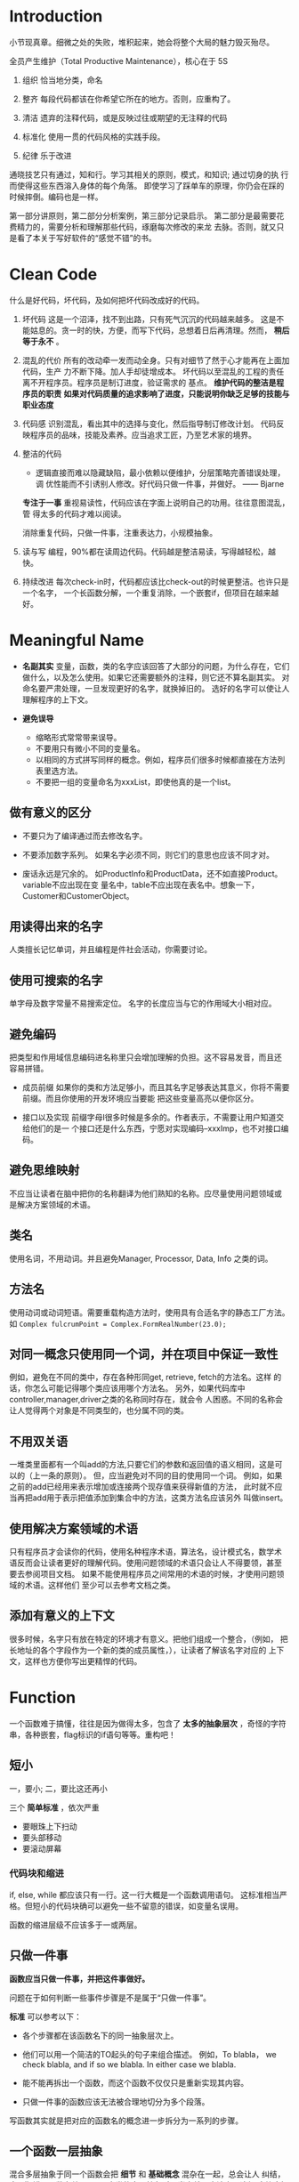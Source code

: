 * Introduction
小节现真章。细微之处的失败，堆积起来，她会将整个大局的魅力毁灭殆尽。

全员产生维护（Total Productive Maintenance），核心在于 5S
1. 组织
   恰当地分类，命名

2. 整齐
   每段代码都该在你希望它所在的地方。否则，应重构了。

3. 清洁
   遗弃的注释代码，或是反映过往或期望的无注释的代码

4. 标准化
   使用一贯的代码风格的实践手段。

5. 纪律
   乐于改进

通晓技艺只有通过，知和行。学习其相关的原则，模式，和知识; 通过切身的执
行而使得这些东西溶入身体的每个角落。
即使学习了踩单车的原理，你仍会在踩的时候摔倒。编码也是一样。

第一部分讲原则，第二部分分析案例，第三部分记录启示。
第二部分是最需要花费精力的，需要分析和理解那些代码，琢磨每次修改的来龙
去脉。否则，就又只是看了本关于写好软件的“感觉不错”的书。

* Clean Code
什么是好代码，坏代码，及如何把坏代码改成好的代码。

1. 坏代码
   这是一个沼泽，找不到出路，只有死气沉沉的代码越来越多。
   这是不能姑息的。贪一时的快，方便，而写下代码，总想着日后再清理。然而，
   *稍后等于永不* 。

2. 混乱的代价
   所有的改动牵一发而动全身。只有对细节了然于心才能再在上面加代码，生产
   力不断下降。加人手却徒增成本。
   坏代码以至混乱的工程的责任离不开程序员。程序员是制订进度，验证需求的
   基点。
   *维护代码的整洁是程序员的职责*
   *如果对代码质量的追求影响了进度，只能说明你缺乏足够的技能与职业态度*

3. 代码感
   识别混乱，看出其中的选择与变化，然后指导制订修改计划。
   代码反映程序员的品味，技能及素养。应当追求工匠，乃至艺术家的境界。

4. 整洁的代码

   - 逻辑直接而难以隐藏缺陷，最小依赖以便维护，分层策略完善错误处理，调
     优性能而不引诱别人修改。好代码只做一件事，并做好。    —— Bjarne

   *专注于一事* 重视易读性，代码应该在字面上说明自己的功用。往往意图混乱，管
   得太多的代码才难以阅读。

   消除重复代码，只做一件事，注重表达力，小规模抽象。

5. 读与写
   编程，90%都在读周边代码。代码越是整洁易读，写得越轻松，越快。

6. 持续改进
   每次check-in时，代码都应该比check-out的时候更整洁。也许只是一个名字，
   一个长函数分解，一个重复消除，一个嵌套if，但项目在越来越好。

* Meaningful Name
- *名副其实*
  变量，函数，类的名字应该回答了大部分的问题，为什么存在，它们做什么，以及怎么使用。如果它还需要额外的注释，则它还不算名副其实。
  对命名要严肃处理，一旦发现更好的名字，就换掉旧的。
  选好的名字可以使让人理解程序的上下文。

- *避免误导*
  - 缩略形式常常带来误导。
  - 不要用只有微小不同的变量名。
  - 以相同的方式拼写同样的概念。例如，程序员们很多时候都直接在方法列表里选方法。
  - 不要把一组的变量命名为xxxList，即使他真的是一个list。

** 做有意义的区分
- 不要只为了编译通过而去修改名字。

- 不要添加数字系列。
  如果名字必须不同，则它们的意思也应该不同才对。

- 废话永远是冗余的。
  如ProductInfo和ProductData，还不如直接Product。variable不应出现在变
  量名中，table不应出现在表名中。想象一下，Customer和CustomerObject。

** 用读得出来的名字
人类擅长记忆单词，并且编程是件社会活动，你需要讨论。

** 使用可搜索的名字
单字母及数字常量不易搜索定位。
名字的长度应当与它的作用域大小相对应。

** 避免编码
把类型和作用域信息编码进名称里只会增加理解的负担。这不容易发音，而且还
容易拼错。

- 成员前缀
  如果你的类和方法足够小，而且其名字足够表达其意义，你将不需要前缀。而且你使用的开发环境应当要能
  把这些变量高亮以便你区分。

- 接口以及实现
  前缀字母I很多时候是多余的。作者表示，不需要让用户知道交给他们的是一
  个接口还是什么东西，宁愿对实现编码--xxxImp，也不对接口编码。

** 避免思维映射
不应当让读者在脑中把你的名称翻译为他们熟知的名称。应尽量使用问题领域或
是解决方案领域的术语。

** 类名
使用名词，不用动词。并且避免Manager, Processor, Data, Info 之类的词。

** 方法名
使用动词或动词短语。需要重载构造方法时，使用具有合适名字的静态工厂方法。
如
=Complex fulcrumPoint = Complex.FormRealNumber(23.0);=

** 对同一概念只使用同一个词，并在项目中保证一致性
例如，避免在不同的类中，存在各种形同get, retrieve, fetch的方法名。这样
的话，你怎么可能记得哪个类应该用哪个方法名。
另外，如果代码库中controller,manager,driver之类的名称同时存在，就会令
人困惑。不同的名称会让人觉得两个对象是不同类型的，也分属不同的类。

** 不用双关语
一堆类里面都有一个叫add的方法,只要它们的参数和返回值的语义相同，这是可以的（上一条的原则）。
但，应当避免对不同的目的使用同一个词。
例如，如果之前的add已经用来表示增加或连接两个现存值来获得新值的方法，
此时就不应当再把add用于表示把值添加到集合中的方法，这类方法名应该另外
叫做insert。

** 使用解决方案领域的术语
只有程序员才会读你的代码，使用名种程序术语，算法名，设计模式名，数学术
语反而会让读者更好的理解代码。使用问题领域的术语只会让人不得要领，甚至
要去参阅项目文档。
如果不能使用程序员之间常用的术语的时候，才使用问题领域的术语。这样他们
至少可以去参考文档之类。

** 添加有意义的上下文
很多时候，名字只有放在特定的环境才有意义。把他们组成一个整合，（例如，
把长地址的各个字段作为一个新的类的成员属性，），让读者了解该名字对应的
上下文，这样也方便你写出更精悍的代码。

* Function
一个函数难于搞懂，往往是因为做得太多，包含了 *太多的抽象层次* ，奇怪的字符
串，各种嵌套，flag标识的if语句等等。重构吧！

** 短小
一，要小;
二，要比这还再小

三个 *简单标准* ，依次严重
- 要眼珠上下扫动
- 要头部移动
- 要滚动屏幕

*** 代码块和缩进
if, else, while 都应该只有一行。这一行大概是一个函数调用语句。
这标准相当严格。但短小的代码块确可以避免一些不留意的错误，如变量名误用。

函数的缩进层级不应该多于一或两层。

** 只做一件事
*函数应当只做一件事，并把这件事做好。*

问题在于如何判断一些事件步骤是不是属于“只做一件事”。

*标准* 可以参考以下：
- 各个步骤都在该函数名下的同一抽象层次上。

- 他们可以用一个简洁的TO起头的句子来组合描述。
  例如，To blabla， we check blabla, and if so we blabla. In either
  case we blabla.

- 能不能再拆出一个函数，而这个函数不仅仅只是重新实现其内容。

- 只做一件事的函数应该无法被合理地切分为多个段落。

写函数其实就是把对应的函数名的概念进一步拆分为一系列的步骤。

** 一个函数一层抽象
混合多层抽象于同一个函数会把 *细节* 和 *基础概念* 混杂在一起，总会让人
纠结，容易犯错。函数在处理 html 之类的高层抽象时，当中就不应该出现诸如
字符串操作之类的语句。

*** 自顶向下读代码
每个函数后面总是跟着其下一抽象层次函数。
表现在To语句中，就是一个To语句，后面总是紧跟着解释其原理的几个To语句。

** switch 语句
switch有变长的趋势。每当出现新类型里，就要增加语句。在一个函数中存在
switch往往表示其他同层次的函数也可能会出现switch。这个时候增加了新类型，
修改switch语句就是一个灾难。

因此，switch仅当出现在以下条件时，才可以被接受：
- 把switch语句埋到底层，例如抽象工厂下，用于创建多态对象，不让任何人看
  到。
- 仅出现一两次。

** 使用描述性的名称
名称要足够清晰地描述函数所做的事情。一个函数越短小，功能越集中，名字就
应当越容易取。
长的描述性的名称好过令人费解的短名，也好过描述性的注释。
选择描述性的名称能帮你整理设计思路。追求好名称最后导致对代码的重构并不
罕见。
名字应该与模块名一致。如，includeSetupPages,includeSuiteSetupPage.

** 函数参数
最好是0个，其次一，再次二，尽量避免三个，没足够理由不用三个以上的参数。

参数并不与函数名处在同一层抽象上，即读者需要注意到 *不特别重要的细节*。
另外，其参数越多， *测试* 的难度将指数级倍增。

输出参数则比输入参数还要难理解。通常在读函数时都会默认流程为输入数据，处理，
返回输出。如果结果还会在输入参数中返回则常常会花费多一倍的时间去理解。

*** 一元函数
通常这对应两种情况：
1) 想针对参数问一个问题，如 =boolean fileExists("MyFile")=
2) 想对参数进行某个处理，转换，再返回，如 =InputStream fileOpen("MyFile")=

这就是读者所期待的内容。

你的函数名应当能清晰地区分这两种情况，并且总是一致地使用这种命名风格。

另一种应用情况是， *事件*. 这种情况下，只有输入没输出。程序把函数调用
作为一个事件，并通过参数来改变系统的状态。你的函数名应当能够让读者清晰
认识到这个一个事件。

尽量不要把单参数函数应用到除了这三种以外的情况。

**** 标识性(flag)参数
毋宁在上一抽象层级使用if来做判断，或者根据一个全局谱事记录的状态来做出
不同的响应，也不要使用flag参数。

*flag参数一出现，就表明这个函数做了不止一件事*

特别是在读到函数调用的时候很不好理解，如 =render(true)=，只能鼠标移上
去，显示出函数头才好一点。

*** 二元函数
首先其阅读性比单参数要差，另外在调用时容易出错，有多少人在调用
=assertEquals(expected, actual)= 时把参数搞反了的。

应当尽量利用一些机制将其转换为一元函数，例如将其中一个参数改为类成员，
或是把函数改为其中一个参数的成员方法，又或者将输入参数们封装成一个新类。

*** 三元函数
人们常常会忽略比较不重要的参数从而方便理解函数的逻辑。但实际时，我们不
应该忽略任何参数，BUG往往就出在忽略的代码当中。

三个参数会出现更多排序，琢磨，忽略的问题。

*** 参数对象
如果一个函数需要两个，三个或以上的参数，就说明其中一些参数应该要封装为
类了。

*** 动词与关键字
函数取的名字要能较好地解释函数的意图，以及参数的顺序和意思。
例如，
write(name) => writeFiled(name)
assertEqual => assertExpectedEqualActual(expected, actual)

** 无副作用
函数应当只做一件事，而有副作用的函数表明了，它还偷偷地做了其他事。这是
破坏性的，会导致古怪的 *时序性耦合及顺序依赖* 。时序性的耦合限制了函数的使
用时机，在错误的时候调用会造成错误的操作。将时序无关的操作与有关的操作
混杂在一起，无关的操作也变得有关了。

例如，在检查密码正确时的函数中还多余地初始化了会话，从而该函数只能在会话
未开始前调用，否则会丢失已有的会话。

如果一定要时序性耦合，那么就应该在函数名中说明，如
=checkPasswordAndInitializeSession=

** 分隔指令与询问
函数要么执行一个操作，要么回答一个问题，而不应当混杂。

** 使用异常替代返回错误码
这违反了上一条的分隔原则。它鼓励了在if语句判断中把指令当作表达式来使用，
  if (deletePage(page) == E_OK)

调用这种函数则你必须 *立刻* 处理错误，而如果是使用异常，你则可以把错误的处
理逻辑与主逻辑代码 *分离* 出来。
  try {
    xxx
    xxx
  } catch (Exception e) {
    xxx
  }

*** 抽离 try/catch 代码块
这种代码块是很丑陋则影响阅读的。最好是把它们与代码块的主体分离开，另外
形成函数。

#+BEGIN_SRC java
  public void delete (Page page) {
      try {
          deletePageAndAllReferences(page);
      } catch (Exception e) {
          logError(e);
      }
  }

  private void deletePageAndAllReferences(Page page) throws Exception {
      // xxxxx
  }

  private void logError (Exception e) {
      // xxxx
  }
#+END_SRC

*** 错误处理本身就是一件事
错误处理函数不该做其他事，意味着如果关键字try出现在某个函数中，则它应
该是该函数的第一个单词。

*** 依赖磁铁
使用错误代码通常表明程序在其他地方有一个类或是枚举定义了所有的错误码。

这种类就是一个依赖磁铁：多个类必须导入和使用它，当它修改时，所有的其他
类都要重新编译的部署

使用异常，则可以从异常类中派生出新异常，避免重新编译或部署。

** DRY原则
*重复代码可能是软件中一切邪恶的根源* 。而软件开发领域的所有创新都是在不断
尝试从源代码中消灭重复。

这往往会导致，当算法需要修改时，你必须修改所有出现的地方，容易出错。

** 结构化编程
在长函数中，应当尽量做到， *一个入口，一个出口* --即，只有一个return，循环
中没有break 或continue, 永远没有goto, 单点出发走完全部，从而保持阅读性。

* Comments
如果代码难以理解到需要大量注释的程序，应考虑重写，使之较为清晰。

注释是一种必须的恶 -- *如果你的代码有足够的表达力，就不那么需要注释了*
。

注释的恰当用法是用来弥补我们在用代码表达意图时的失败。你之所以要注释往
往就是因为你写的代码本身不能表达自我。每写一次注释就是一次表达能力上的
失败。

之所以如此地贬低注释，是因为注释有时会（无意）说谎。
代码时常变化，但往往很少人跟着去同步地维护注释。时间越久，注释就离所描
述的代码越远，越错。
注释也是有维护成本的！
不准确的注释比没注释还要坏。代码才是唯一能准确告诉你程序做什么事的来源。

** 注释不能挽救糟糕的代码
带有少量注释的整洁而有表达力的代码，远远比带有大量注释的零碎而复杂的代
码像样得多。

** 用代码来阐述
有时候仅仅是简单地建个函数
#+BEGIN_SRC java
  // check to see if the employee is eligible for full benefits
  if ((employee.flags & HOURLY_FLAG) && (employee.age > 65))

  if (employee.isEligibleForFullBenefits())
#+END_SRC

** 好的注释
首先，真正好的注释是你想办法不去写的注释。

*** 法律信息
如果可能，就应当指向一份标准许可或其他外部文档，而不要全放到注释中。

*** 提供信息的注释

#+BEGIN_SRC java
  // returns an instance of the Responder being tested
  protected abstract Reponder responderInstance();

  // 但这时更好的做法是重命名为 responderBeingTested ，这时注释就根本不用了
  // 下面这个好点

  // format matched kk:mm:ss EEE, MMM dd, yyyy
  Pattern timeMatcher = Pattern.compile("\\d*:\\d*:\\d* \\w*,\\w*\\d*,\\d*");
#+END_SRC

*** 对意图的解释

*** 阐释

#+BEGIN_SRC java
  assertTrue(a.compareTo(a) == 0);        // a==a
  assertTrue(a.compareTo(b) != 0);        // a!=b
  assertTrue(aa.compareTo(b) == -1);      // aa<b
  assertTrue(ab.compareTo(aa) == 1);      // ab>aa
#+END_SRC


*** 警示

*** TODO注释

*** 放大
说明某种看起来不合理的操作是很重要的

*** 公用API中的Javadoc

** 坏的注释

*** 喃喃自语
如果要加注释，那就要确保你写出的注释足够好。不清晰的注释本身就只有作者
本人才会理解，成为一种喃喃自语。别人看到，只能困惑地到处通读了其他很多
的内容，才可能会了解其含意。

*** 多余的注释
如果注释不能比代码提供更多的信息，既没有证明代码的意义，也没有给出代码
的意图或逻辑，那么这些注释就根本是增加读者的阅读成本。

*** 误导性注释
首先，函数头的注释就是上述的多余注释。
其次，该函数在 closed 为true时，不一定总是会立刻返回
#+BEGIN_SRC java
  // Utility method that returns when this.closed is true. Throws an exception if the timeout is reached.
  public synchronized void waitForClose(final long timeoutMillis) throws Exception {
      if (!closed) {
          wait(timeoutMillis);
          if (!closed)
              throw new Exception("MockResponseSender could not be closed");
      }
  }
#+END_SRC

*** 只为循规的注释
例如，每个函数都要有Javadoc，实际上这是很烦的，它们把代码变得散乱，还
可能会误导读者。

*** 日志式注释
何年何月，做了什么更改。拜托，VCS吧

*** 废话注释

*** 能用函数或变量时就别用注释

*** 归属与署名
再次，vcs

*** 注释掉的代码
再再次，vcs

*** HTML 注释
注释直接就变得不好读了。
如果注释要由某工具抽取出来呈现到网页，那么应该由工具负责把注释转为html。

*** 非本地信息
不要在本地注释的上下文环境中给出系统级的信息。因为该信息既不能在本地控
制，又不能确保信息的正确性，不好维护。

*** 信息过多
例如，给出RFC文档编号，而不要粘贴内容。

*** 不确切的注释
注释本身就是为了解释不能自行解释的代码，如果注释自己还要额外解释，就太
悲剧了。

*** 函数头
短函数不需要太多的描述。而选好一个函数名，常常比写函数头注释要好。

*** 非公共代码中的Javadoc

* Format
代码格式很重要。你今天写的功能很可能明天就被改了，但是你的格式却仍会产
生长远的影响。

** 垂直格式
*** 垂直密度
紧密联系的代码应当相互靠近。
例如，如果在声明变量的时候添加过多的注释，把变量间割裂开来，实际上并不
好理解。

*** 垂直距离
对于那些关系密切，放置于同一源文件中的概念，它们之间的区隔应作为对相
互的易懂性有多重要的衡量标准。应避免迫吏读者在源文件和类中跳来跳去。

除非有很好的理由，否则不应当把关系密切的概念放到不同的文件中。实际上，
这也是避免使用 *protected* 变量的理由之一。

- 变量声明
  声明应当尽可能靠近其使用的位置。循环的控制变量应该总是在循环语句中声
  明。

- 实体变量
  放在类顶部。这是所有人都知道的惯例，没有理由用其他风格。
  先声明公有部分，然后才是私有。（ *剪刀原则* ）

- 依赖函数
  若某个函数调用了另外一个，则它们应该放到一起，并且调用者应该在被调用
  者的上面。

- 概念相近
  相关性越强，彼此的距离就应越短。例如，有共同的命名，执行同一基础任务的不同变种。

*** 垂直顺序
展示自顶向下的函数调用依赖顺序，越重要的越前面。读者可以从最前面的几个
函数 *获知要旨，而不至于沉溺到细节中* 。

** 横向格式
代码行应该尽力保持短小，最好小于 *80* 个字符。

*** 横向密度
注意把紧密相关的事物连接到一起，用空格间开相关性弱的。
例如，运算优先级低的可以用空格隔开。

*** 水平对齐
很多时候反而会影响阅读（特别是运用在赋值语句的时候），你容易忽视类型而
直接看变量名，而且自动格式化工具很多时候会把对齐消除掉。

如果列表太长而想改善，应当拆分该类，而不是通过对齐。

*** 缩进
即使方法只有一行，也尽量不要把整个方法写成一行，仍该缩进

*** 空范围
尽量不要使用语句体为空的while 或 for 块，这容易看错。如果无法避免，则
应该把分号写到下一行并加以缩进。

** 团队规则
团队规则大于个人，组内的每个人都该使用。可以将其保存到IDE的代码格式功
能当中。

* Object and Data Structures
*保持变量私有，不让其他人依赖这些变量* ，方便我们在心血来潮的时候对其类型
或实现进行更改。

** 数据抽象
隐藏实据本体并不是简单地在变量之间放上一个函数层。其关键在于抽象。

类不能单纯地用取值器和赋值器把变量推向类外面，类所暴露的内容应该形成一
种抽象接口， *用户可以无需了解数据的实现就操作数据本体* 。

例如，Vehicle类中，获取剩余燃料的方法应该返回百分比，而不是特定单位。

** 类与数据结构的反对称性
很多时候，使用数据结构的代码可以在不改动既有数据结构的前提下添加新的函
数，反过来，则需要改所有的函数来支持新的数据结构;而面向对象的代码则方
便于在不改既有函数的前提下添加新的类，但需要更改所有的类来添加新函数。

当然可以用设计模式，但这也是有代价的。

例如，考虑，多边形的面积计算的代码。

它们都应该被应用到它们各自所擅长的地方，而不是死磕对象。
*所谓万物皆对象，只是一个神话。有时你真的只是想要简单的数据结构及操作
的过程* 。

** Demeter原则
模块不应了解它所操作对象的内部情形。类C的方法f只应该调用以下对象的方法，
- C
- 由f创建的对象
- 作为参数传递给f的对象
- 由C的实体变量持有的对象

即， *只与朋友谈话，不与陌生人谈话* .

*** 链接调用
这种调用通常被认为是肮脏的，当出现问题时，常常不得不把它拆分成多行来判
断问题的根源。

#+BEGIN_SRC java
  final String outputDir = ctxt.getOptions().getScratchDir().getAbsolutePath();

  // 应当改为
  Options opts = ctxt.getOptions();
  File scratchDir = opts.getScratchDir();
  final String outputDir = scratchDir.getAbsolutePath();
#+END_SRC
这是违背 /Demeter原则/ 的。对于调用者函数来说，它要懂得如何在一大堆不同对
象间浏览--它所需要了解的东西太多了。

*** 混杂
代码拥有执行操作的函数，同时也有公共变量或是公共访问器及改值器。

这同时也是违反了 *单一职权原则* ，对象既传递数据，又执行操作。

公共的setter和getter会把私有的变量公开化，诱导外部函数以 *面向过程* 的方式
使用这些变量-- *Feature Envy* 。
这种类更难以添加新的函数和数据结构。应当避免创造出这种结构。

*** 隐藏结构
上述的例子并不好直接改，但换个思路， *ctxt作为一个对象，我们应该让它执
行某一个操作，而不是询问它关于内部的结构* 。

例如发现，调用者获取绝对路径只是用于创建指定名字的临时文件，这时，我们
完全可以把这个操作直接交给ctxt自身。这时，ctxt 隐藏了其内部结构，防止
当前函数因浏览它不该知道的对象而违反Demter原则。

** 数据传送对象-- DTO
面向对象中的数据结构。

还有一种 Active Record 的特殊的DTO形式，它们还会有类似save和find这样的
可浏览方法。一般而言，它们是对数据库表或其他数据的 *直接翻译* 。

不幸在于发现有很多开发者往这种数据结构中塞进业务逻辑，导致混杂。

正确的做法是，把Active Record当做数据结构，并创建包含业务逻辑，隐藏内
部数据（可能就是Active Record的实体）的独立对象。

* Error Handling
错误处理很重要，但不要让凌乱的错误处理的代码搞乱了代码的逻辑，而让人验
难以阅读。

** 使用异常而非返回码
使用返回码使得处理错误的逻辑（对应非正常的工作情况）和正常逻辑 *混淆*

而且要得到返回码后，你还得即刻处理（先存起来也不妥当），这个步骤还很容
易忘记。

** 先写Try-Catch-Finally语句
这个语句块天然地为你定义了一个范围，
- try中是事务，随时可能取消执行，但不会回滚。
- catch代码块各程序维持在一种状态

*TDD* 中，即使try中没有完整的逻辑，还是可以先跑起测试。

** 使用Unchecked 异常
使用 *Checked* Exception首先的代价是，它违反了 *开放/闭合原则* 。

如果你的方法抛出Checked Exception，在它的调用链上的所有函数都要声明这
个异常，直到所希望的调用者处理掉它。即低级层次中的修改会导致高层级的方
法签名。

** 为异常添加上下文
应当提供足够的环境说明，以便判断错误发生的地方和原因。如果记录日志，则
消息也应该足够清晰。

** 根据调用者需要定制异常类
异常可以根据，来源或类型等进行分类，但更应注重的是，根据它们是 *如何被捕获的* 。

例如，进行某个处理会抛出一系列的异常，而与其对这些异常使用重复的处理代
码，不如，定义一个 *打包类* ，封装这一操作，并在异常时，改为抛出自己定义的
异常。

实际上，对第三方API打包，你就降低了对它的直接依赖。未来需要改用其他代
码库时，会比较方便。同时也方便人你模拟第三方调用，而进行 *测试* 。

** 区分常规流程
注意异常所对应的是 *不正常* 的工作状态，不要把业务逻辑中的特例处理放在
异常处理中。
对于这种特例，应该创建一个类或配置一个对象来特殊处理，这样client就不用
应付这种异常（特例）行为。

** 不要返回null值
*返回null值就是给自己添加工作量* 。

总是会有地方忘记去检查null的（如果你担心其可能会发生，则这件事必然会发
生）。对于系统深处抛出来的NullPointException总是让人无所适从。

如果你在调用某第三方API可能返回null时，打包一层，返回一个特例对象或是
抛出异常都是比较好的方法

#+BEGIN_SRC java
  List<Employee> employees = getEmployees();
  if (employees != null) {
      for(Employee e : employees) {
          totalPay += e.getPay();
      }
  }

  // 改为

  public List<Employee> getEmployees() {
      if(/*.. there are no employees..*/)
          return Collections.emptyList();  // this is final object.
  }


  List<Employee> employees = getEmployees();
  for(Employee e : employees) {
      totalPay += e.getPay();
  }
#+END_SRC

** 不要传递null值
传递null比返回null更加糟糕。

即使添加语句检查null并抛出异常，或是使用 /assert/ 语句来断言，也仍示解
决问题。最好的方法就是大家都形成一个惯例，不要随意传入null。
* Boundaries
保持软件边界(第三方程序包，系统的其他组件或子系统)整洁的手段和技巧。

** 使用第三方代码
接口的提供者和使用者之间总是有一定的矛盾的，一方追求普适性，另一方则尽
可能针对当前的特定需求。

考虑代码使用了Map存储Sensor对象，但Map并不会可靠地约束其中对象的类型，
=sensors.get(sensorId)= 的语句有时也会让人摸不着头脑，并且map会有clear
等一些对于实际需求来说不合适的操作，即Map<Sensor> *提供了超出所需的功
能* 。

在系统中不受限制地传递Map实体，意味着Map的接口被修改时，许多地方也要改
（不一定是Map，也指代一些第三方库接口）。更好的做法是封装Map的使用，隐
藏类型的处理，只暴露合适的接口，用户根本不必关心如何实现，是否使用了泛
型。

*应当将边界上的接口的使用限制在尽可能小的范围* 。
这样，当边界接口变化时，才不会引起连锁修改。

** 浏览和学习边界
学习第三方代码是困难的，而整合第三方代码也是困难的。同时做这两件事更是
难上加难。这很容易导致的情景是，我们在冗长的DEBUG信息中苦苦寻找，而还
不清楚问题是出在哪一方。遇到百思不得其解的BUG很多时候却发现是第三方代
码里的BUG。

与其直接在我们的工作代码上进行实验和尝试，还不如写一些测试性的代码来探
索理解这些第三方代码。

** 学习性测试不仅仅是免费
学习性测试把你学到的知识转换成了代码。这还帮我们，在第三方程序更新的时
候，重新运行测试，看程序的行为有没有改变，是否仍然符合我们系统的需求。

你总要有一系列与生产代码中调用方式一致的输出测试来确保系统边界的整洁。

** 使用尚不存在的代码
有时所需要的库的API还没有定义好，但我们却要开始开发系统。我们可以根据
自己的需要，定义我们使用的接口，使其在我们控制之下，保持客户代码更可读，
且集中于它该完成的工作。

*策略* + *适配器* 模式

Communication                         <Interface>
  Controller       ---------->        Transmitter
                                 +transmit(frequency, stream)
                                          O
                                          |
                                          |
                              -----------------------------
                              |                            |
                              |                            |                    <future>
                       FakeTransmitter                Transmitter ------->    Transmitter API
                                                        Adapter

** 整洁的边界
很多有趣的事会发生在边界上，改动就是其中之一。有良好的软件设计，无需巨
大的投入和重写就可以进行修改。在使用我们控制不了的代码时，必须加倍小心
保护。

*边界上的代码要能够清晰的分隔系统，并有测试能明确定义功能期望* 。

避免我们的代码过多地了解第三方代码中的特定信息，去依赖你能控制的东西，
而不是那些不能控制的，以免以后受其控制。

广泛地讲，边界不仅存在于你的代码与第三方之间，也在类与类，方法与方法之
间。整洁清晰的代码无疑是整洁代码不可割裂的一部分。

* Unit Test
测试是代码的保证，与其同等重要。坐视测试腐坏，那么代码也会随着腐坏。

** TDD三原则
1) 在编写不能通过的单元测试前，不可编写生产代码
2) 只可编写刚好无法通过的单元测试，不能编译也算不通过
3) 只可编写刚好足以通过当前失败测试的生产代码

通过三原则把编码限制在一个循环中，测试失败->生产编码->通过测试->编失败
测试，并注意保持最简。

测试与生产代码一起编写，两者代码量相当，并使得测试能覆盖所有的生产代码。

** 保持测试整洁
从编写用扣即扔的测试到编写全套自动化单元测试是一大进步。

测试必须随生产代码的演进而修改。测试越脏越缠结，就越难修改越花时间。随
着版本的递进，测试的代价也在上升，成为累人的债务,而代码质量也每况愈下。
*破窗效应*

*测试代码和生产代码一样重要*

只要生产代码持续重构，改进，测试就永远是生产代码的试金石。测试保证了代
码的可扩展，可维护，可复用。有了测试，你才能没有后患地做修改。

** 整洁的测试
整洁的标准就是 *可读性* ，在测试中尤其如此。
明确，简洁，以及足够的表达力。不要混杂抽象（充满干扰测试表达力的细节）。

测试最好遵循 *Build-Operate-Check* 的模式。

*** 面向特定领域的测试语言
如有必要，测试类应该拥有自己的内部方法，函数等元素。这些方法，函数构成
用于测试的内部API。

*** 双重标准
生产代码与测试代码应该区分对待，测试注重可读而不必保持与生产代码一样的
运行效率。

** 单个测试中的断言数量应该最小化
每个断言代表一种可能的执行路径，也体现了只做一件事的原则。

每个测试函数中只测试一个概念

** FIRST
- Fast
  运行足够快以便你乐于随时执行

- Independent
  测试相互独立，没有顺序，从而不会串连错误

- Repeatable
  可在任何环境中重复通过，不留借口

- Self-Validating
  测试应该有布尔值输出，而不应使用手工查看日志，对比文件等方式，从而避
  免主观出错。

- Timely
  单元测试应该在恰好可以通过生产代码之前就编写好。

